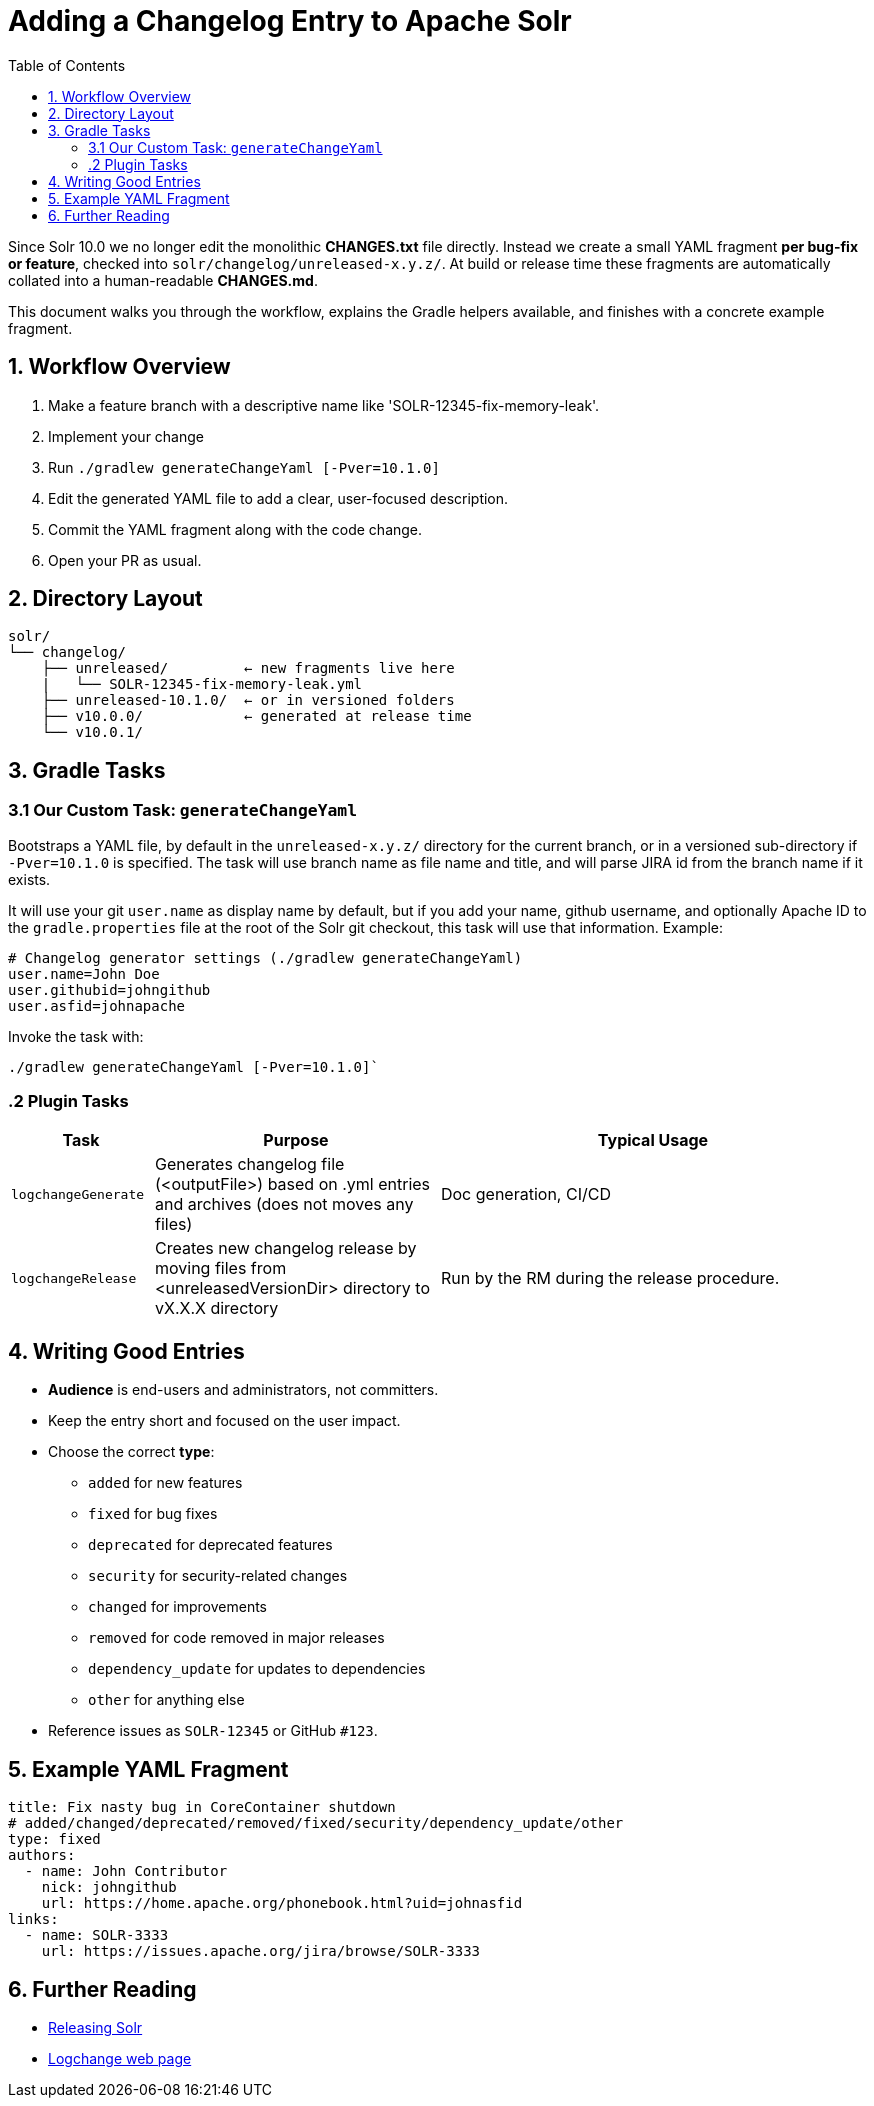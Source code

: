 = Adding a Changelog Entry to Apache Solr
:toc:
:toclevels: 2
:icons: font

Since Solr 10.0 we no longer edit the monolithic *CHANGES.txt* file directly.
Instead we create a small YAML fragment **per bug-fix or feature**, checked into
`solr/changelog/unreleased-x.y.z/`. At build or release time these fragments are
automatically collated into a human-readable *CHANGES.md*.

This document walks you through the workflow, explains the Gradle helpers
available, and finishes with a concrete example fragment.

== 1. Workflow Overview

. Make a feature branch with a descriptive name like 'SOLR-12345-fix-memory-leak'.
. Implement your change
. Run `./gradlew generateChangeYaml [-Pver=10.1.0]`
. Edit the generated YAML file to add a clear, user-focused description.
. Commit the YAML fragment along with the code change.
. Open your PR as usual.

== 2. Directory Layout

[source]
----
solr/
└── changelog/
    ├── unreleased/         ← new fragments live here
    |   └── SOLR-12345-fix-memory-leak.yml
    ├── unreleased-10.1.0/  ← or in versioned folders
    ├── v10.0.0/            ← generated at release time
    └── v10.0.1/
----

== 3. Gradle Tasks

=== 3.1 Our Custom Task: `generateChangeYaml`

Bootstraps a YAML file, by default in the `unreleased-x.y.z/` directory for
the current branch, or in a versioned sub-directory if `-Pver=10.1.0` is
specified. The task will use branch name as file name and title, and will
parse JIRA id from the branch name if it exists.

It will use your git `user.name` as display name by default, but if you
add your name, github username, and optionally Apache ID to the
`gradle.properties` file at the root of the Solr git checkout, this task will
use that information. Example:

[source, properties]
----
# Changelog generator settings (./gradlew generateChangeYaml)
user.name=John Doe
user.githubid=johngithub
user.asfid=johnapache
----

Invoke the task with:

[source, bash]
----
./gradlew generateChangeYaml [-Pver=10.1.0]`
----

=== .2 Plugin Tasks

[cols="1,2,3", options="header"]
|===
| Task | Purpose | Typical Usage

| `logchangeGenerate`
| Generates changelog file (<outputFile>) based on .yml entries and archives (does not moves any files)
| Doc generation, CI/CD

| `logchangeRelease`
| Creates new changelog release by moving files from <unreleasedVersionDir> directory to vX.X.X directory
| Run by the RM during the release procedure.
|===


== 4. Writing Good Entries

* **Audience** is end-users and administrators, not committers.
* Keep the entry short and focused on the user impact.
* Choose the correct *type*:
  ** `added` for new features
  ** `fixed` for bug fixes
  ** `deprecated` for deprecated features
  ** `security` for security-related changes
  ** `changed` for improvements
  ** `removed` for code removed in major releases
  ** `dependency_update` for updates to dependencies
  ** `other` for anything else
* Reference issues as `SOLR-12345` or GitHub `#123`.

== 5. Example YAML Fragment

[source, yaml]
----
title: Fix nasty bug in CoreContainer shutdown
# added/changed/deprecated/removed/fixed/security/dependency_update/other
type: fixed
authors:
  - name: John Contributor
    nick: johngithub
    url: https://home.apache.org/phonebook.html?uid=johnasfid
links:
  - name: SOLR-3333
    url: https://issues.apache.org/jira/browse/SOLR-3333
----

== 6. Further Reading

* <<_releasing_solr,Releasing Solr>>
* <<https://github.com/logchange/logchange,Logchange web page>>